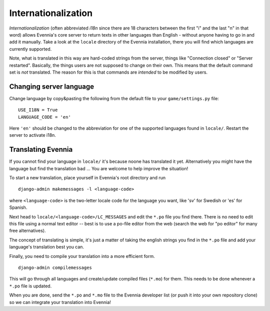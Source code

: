 Internationalization
====================

*Internationalization* (often abbreviated *i18n* since there are 18
characters between the first "i" and the last "n" in that word) allows
Evennia's core server to return texts in other languages than English -
without anyone having to go in and add it manually. Take a look at the
``locale`` directory of the Evennia installation, there you will find
which languages are currently supported.

Note, what is translated in this way are hard-coded strings from the
server, things like "Connection closed" or "Server restarted".
Basically, the things users are not supposed to change on their own.
This means that the default command set is *not* translated. The reason
for this is that commands are *intended* to be modified by users.

Changing server language
------------------------

Change language by copy&pasting the following from the default file to
your ``game/settings.py`` file:

::

    USE_I18N = True
    LANGUAGE_CODE = 'en'

Here ``'en'`` should be changed to the abbreviation for one of the
supported languages found in ``locale/``. Restart the server to activate
i18n.

Translating Evennia
-------------------

If you cannot find your language in ``locale/`` it's because noone has
translated it yet. Alternatively you might have the language but find
the translation bad ... You are welcome to help improve the situation!

To start a new translation, place yourself in Evennia's root directory
and run

::

    django-admin makemessages -l <language-code>

where ``<language-code>`` is the two-letter locale code for the language
you want, like 'sv' for Swedish or 'es' for Spanish.

Next head to ``locale/<language-code>/LC_MESSAGES`` and edit the
``*.po`` file you find there. There is no need to edit this file using a
normal text editor -- best is to use a po-file editor from the web
(search the web for "po editor" for many free alternatives).

The concept of translating is simple, it's just a matter of taking the
english strings you find in the ``*.po`` file and add your language's
translation best you can.

Finally, you need to compile your translation into a more efficient
form.

::

    django-admin compilemessages

This will go through all languages and create/update compiled files
(``*.mo``) for them. This needs to be done whenever a ``*.po`` file is
updated.

When you are done, send the ``*.po`` and ``*.mo`` file to the Evennia
developer list (or push it into your own repository clone) so we can
integrate your translation into Evennia!

